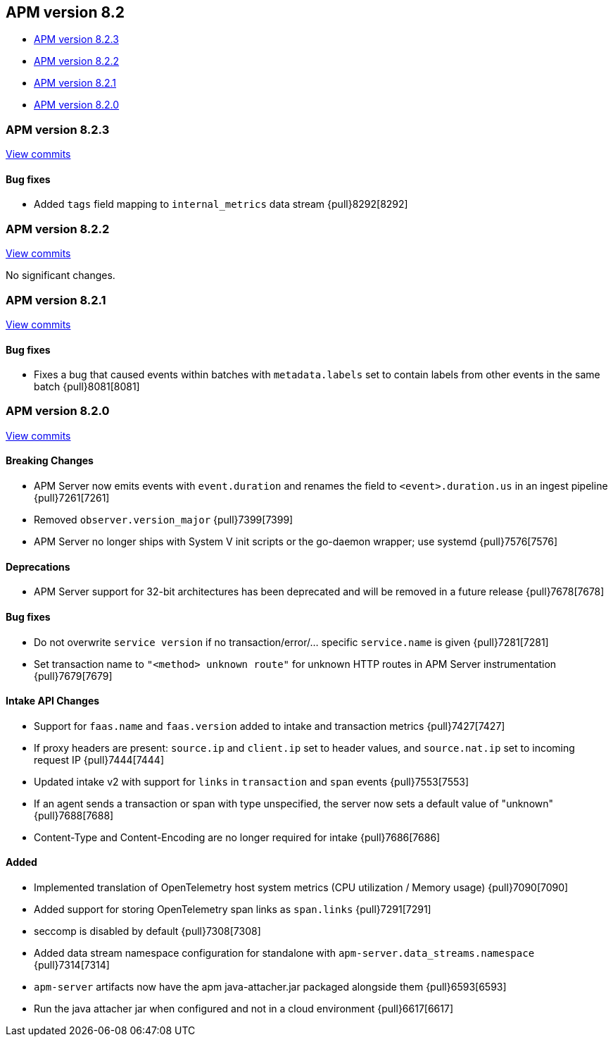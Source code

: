 [[apm-release-notes-8.2]]
== APM version 8.2

* <<apm-release-notes-8.2.3>>
* <<apm-release-notes-8.2.2>>
* <<apm-release-notes-8.2.1>>
* <<apm-release-notes-8.2.0>>

[float]
[[apm-release-notes-8.2.3]]
=== APM version 8.2.3

https://github.com/elastic/apm-server/compare/v8.2.2\...v8.2.3[View commits]

[float]
==== Bug fixes
- Added `tags` field mapping to `internal_metrics` data stream {pull}8292[8292]

[float]
[[apm-release-notes-8.2.2]]
=== APM version 8.2.2

https://github.com/elastic/apm-server/compare/v8.2.1\...v8.2.2[View commits]

No significant changes.

[float]
[[apm-release-notes-8.2.1]]
=== APM version 8.2.1

https://github.com/elastic/apm-server/compare/v8.2.0\...v8.2.1[View commits]

[float]
==== Bug fixes
- Fixes a bug that caused events within batches with `metadata.labels` set to contain labels from other events in the same batch {pull}8081[8081]

[float]
[[apm-release-notes-8.2.0]]
=== APM version 8.2.0

https://github.com/elastic/apm-server/compare/v8.1.3\...v8.2.0[View commits]

[float]
==== Breaking Changes
- APM Server now emits events with `event.duration` and renames the field to `<event>.duration.us` in an ingest pipeline {pull}7261[7261]
- Removed `observer.version_major` {pull}7399[7399]
- APM Server no longer ships with System V init scripts or the go-daemon wrapper; use systemd {pull}7576[7576]

[float]
==== Deprecations
- APM Server support for 32-bit architectures has been deprecated and will be removed in a future release {pull}7678[7678]

[float]
==== Bug fixes
- Do not overwrite `service version` if no transaction/error/... specific `service.name` is given {pull}7281[7281]
- Set transaction name to `"<method> unknown route"` for unknown HTTP routes in APM Server instrumentation {pull}7679[7679]

[float]
==== Intake API Changes
- Support for `faas.name` and `faas.version` added to intake and transaction metrics {pull}7427[7427]
- If proxy headers are present: `source.ip` and `client.ip` set to header values, and `source.nat.ip` set to incoming request IP {pull}7444[7444]
- Updated intake v2 with support for `links` in `transaction` and `span` events {pull}7553[7553]
- If an agent sends a transaction or span with type unspecified, the server now sets a default value of "unknown" {pull}7688[7688]
- Content-Type and Content-Encoding are no longer required for intake {pull}7686[7686]

[float]
==== Added
- Implemented translation of OpenTelemetry host system metrics (CPU utilization / Memory usage) {pull}7090[7090]
- Added support for storing OpenTelemetry span links as `span.links` {pull}7291[7291]
- seccomp is disabled by default {pull}7308[7308]
- Added data stream namespace configuration for standalone with `apm-server.data_streams.namespace` {pull}7314[7314]
- `apm-server` artifacts now have the apm java-attacher.jar packaged alongside them {pull}6593[6593]
- Run the java attacher jar when configured and not in a cloud environment {pull}6617[6617]

